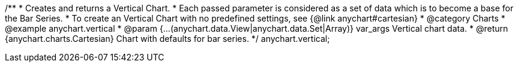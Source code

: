 /**
 * Creates and returns a Vertical Chart.
 * Each passed parameter is considered as a set of data which is to become a base for the Bar Series.
 * To create an Vertical Chart with no predefined settings, see {@link anychart#cartesian}
 * @category Charts
 * @example anychart.vertical
 * @param {...(anychart.data.View|anychart.data.Set|Array)} var_args Vertical chart data.
 * @return {anychart.charts.Cartesian} Chart with defaults for bar series.
 */
anychart.vertical;


